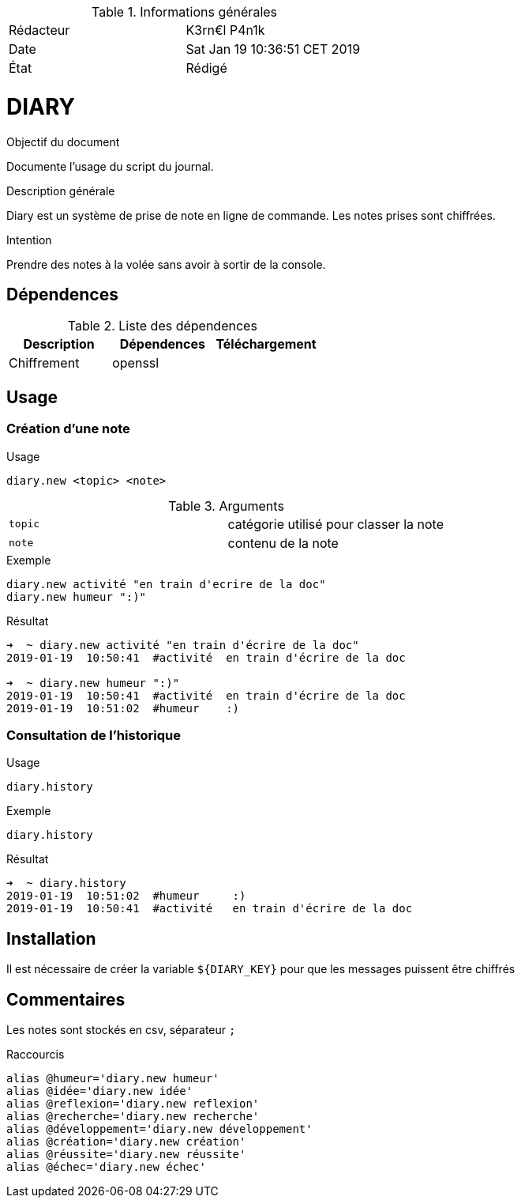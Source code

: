 .Informations générales
[format="csv"]
|======================
Rédacteur, K3rn€l P4n1k
Date, Sat Jan 19 10:36:51 CET 2019
État, Rédigé
|======================

# DIARY

.Objectif du document
Documente l'usage du script du journal.

.Description générale
Diary est un système de prise de note en ligne de commande.
Les notes prises sont chiffrées.

.Intention
Prendre des notes à la volée sans avoir à sortir de la console.

## Dépendences

.Liste des dépendences
[format="csv", options="header"]
|====
Description, Dépendences, Téléchargement
Chiffrement, openssl, 
|====

## Usage


### Création d'une note

.Usage
[source, bash]
----
diary.new <topic> <note>
----

.Arguments
[format="csv"]
|====
`topic`, catégorie utilisé pour classer la note
`note`, contenu de la note
|====

.Exemple
[source, bash]
----
diary.new activité "en train d'ecrire de la doc"
diary.new humeur ":)"
----

.Résultat
----
➜  ~ diary.new activité "en train d'écrire de la doc"
2019-01-19  10:50:41  #activité  en train d'écrire de la doc

➜  ~ diary.new humeur ":)"
2019-01-19  10:50:41  #activité  en train d'écrire de la doc
2019-01-19  10:51:02  #humeur    :)
----

### Consultation de l'historique

.Usage
[source, bash]
----
diary.history
----

.Exemple
[source, bash]
----
diary.history
----

.Résultat
----
➜  ~ diary.history
2019-01-19  10:51:02  #humeur     :)
2019-01-19  10:50:41  #activité   en train d'écrire de la doc
----

## Installation

Il est nécessaire de créer la variable `${DIARY_KEY}` pour que les messages puissent être chiffrés 

## Commentaires

Les notes sont stockés en csv, séparateur `;`

.Raccourcis
[source, bash]
----
alias @humeur='diary.new humeur'
alias @idée='diary.new idée'
alias @reflexion='diary.new reflexion'
alias @recherche='diary.new recherche'
alias @développement='diary.new développement'
alias @création='diary.new création'
alias @réussite='diary.new réussite'
alias @échec='diary.new échec'
----

